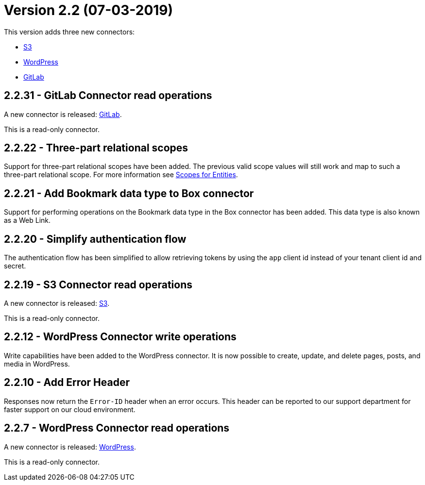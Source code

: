 = Version 2.2 (07-03-2019)

This version adds three new connectors:

- https://docs.xill.io/#connector-s3[S3]
- https://docs.xill.io/#connector-wordpress[WordPress]
- https://docs.xill.io/#connector-gitlab[GitLab]

== 2.2.31 - GitLab Connector read operations

A new connector is released: https://docs.xill.io/#connector-gitlab[GitLab].

This is a read-only connector.

== 2.2.22 - Three-part relational scopes

Support for three-part relational scopes have been added. The previous valid scope values will still work and map to such a three-part relational scope. For more information see https://docs.xill.io/#_scopes_for_entities[Scopes for Entities].

== 2.2.21 - Add Bookmark data type to Box connector

Support for performing operations on the Bookmark data type in the Box connector has been added. This data type
is also known as a Web Link.

== 2.2.20 - Simplify authentication flow

The authentication flow has been simplified to allow retrieving tokens by using the `app` client id instead of your
tenant client id and secret.

== 2.2.19 - S3 Connector read operations

A new connector is released: https://docs.xill.io/#connector-s3[S3].

This is a read-only connector.

== 2.2.12 - WordPress Connector write operations

Write capabilities have been added to the WordPress connector. It is now possible to create, update, and delete pages,
posts, and media in WordPress.

== 2.2.10 - Add Error Header

Responses now return the `Error-ID` header when an error occurs. This header can be reported to our support department
for faster support on our cloud environment.

== 2.2.7 - WordPress Connector read operations

A new connector is released: https://docs.xill.io/#connector-wordpress[WordPress].

This is a read-only connector.
